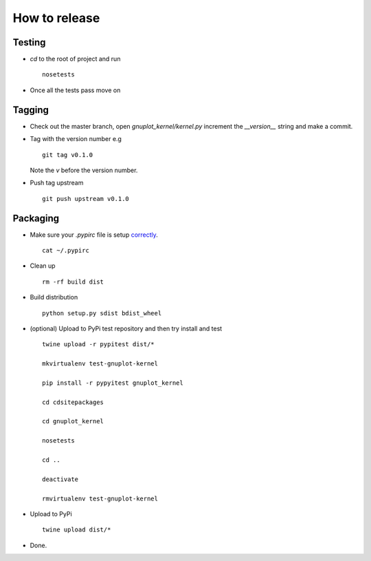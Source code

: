 ##############
How to release
##############

Testing
=======

* `cd` to the root of project and run
  ::

    nosetests

* Once all the tests pass move on


Tagging
=======

* Check out the master branch, open `gnuplot_kernel/kernel.py`
  increment the `__version__` string and make a commit.

* Tag with the version number e.g
  ::

    git tag v0.1.0

  Note the `v` before the version number.

* Push tag upstream
  ::

    git push upstream v0.1.0


Packaging
=========

* Make sure your `.pypirc` file is setup
  `correctly <http://docs.python.org/2/distutils/packageindex.html>`_.
  ::

    cat ~/.pypirc

* Clean up
  ::

    rm -rf build dist

* Build distribution
  ::

    python setup.py sdist bdist_wheel

* (optional) Upload to PyPi test repository
  and then try install and test
  ::

     twine upload -r pypitest dist/*

     mkvirtualenv test-gnuplot-kernel

     pip install -r pypyitest gnuplot_kernel

     cd cdsitepackages

     cd gnuplot_kernel

     nosetests

     cd ..

     deactivate

     rmvirtualenv test-gnuplot-kernel


* Upload to PyPi
  ::

    twine upload dist/*

* Done.
